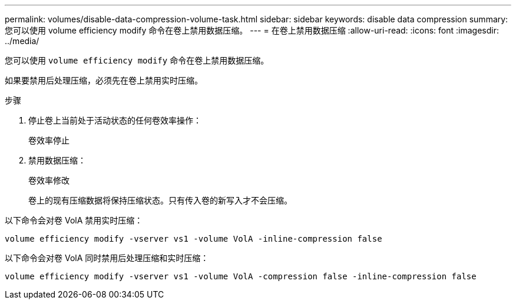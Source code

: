---
permalink: volumes/disable-data-compression-volume-task.html 
sidebar: sidebar 
keywords: disable data compression 
summary: 您可以使用 volume efficiency modify 命令在卷上禁用数据压缩。 
---
= 在卷上禁用数据压缩
:allow-uri-read: 
:icons: font
:imagesdir: ../media/


[role="lead"]
您可以使用 `volume efficiency modify` 命令在卷上禁用数据压缩。

如果要禁用后处理压缩，必须先在卷上禁用实时压缩。

.步骤
. 停止卷上当前处于活动状态的任何卷效率操作：
+
`卷效率停止`

. 禁用数据压缩：
+
`卷效率修改`

+
卷上的现有压缩数据将保持压缩状态。只有传入卷的新写入才不会压缩。



以下命令会对卷 VolA 禁用实时压缩：

`volume efficiency modify -vserver vs1 -volume VolA -inline-compression false`

以下命令会对卷 VolA 同时禁用后处理压缩和实时压缩：

`volume efficiency modify -vserver vs1 -volume VolA -compression false -inline-compression false`
